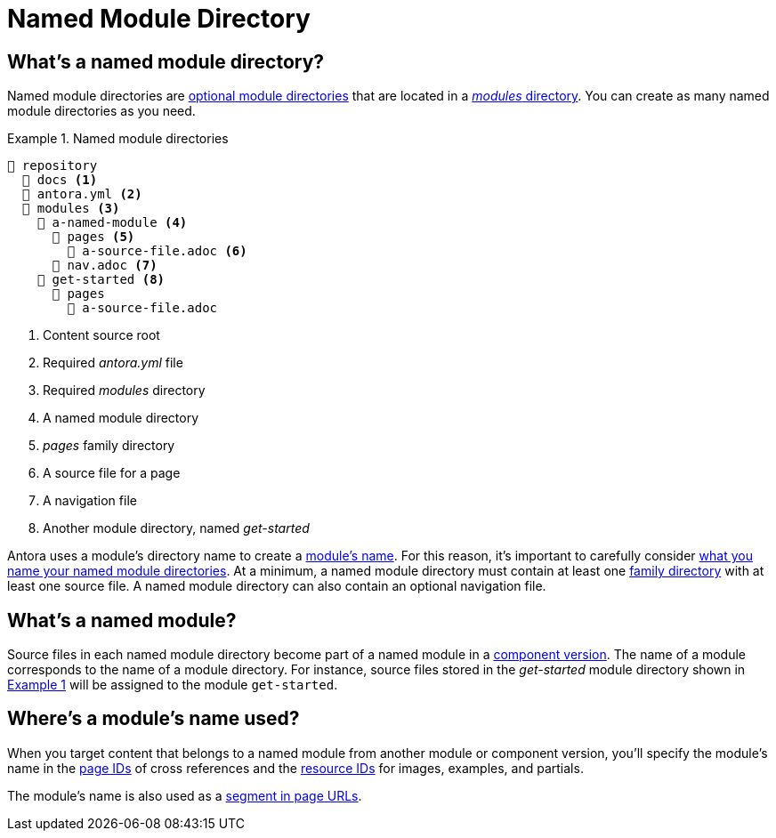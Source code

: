 = Named Module Directory
:xrefstyle: short
:listing-caption: Example

== What's a named module directory?

Named module directories are xref:module-directories.adoc#module-dir[optional module directories] that are located in a xref:module-directories.adoc#modules-dir[_modules_ directory].
You can create as many named module directories as you need.

[#ex-named]
.Named module directories
----
📒 repository
  📂 docs <1>
  📄 antora.yml <2>
  📂 modules <3>
    📂 a-named-module <4>
      📂 pages <5>
        📄 a-source-file.adoc <6>
      📄 nav.adoc <7>
    📂 get-started <8>
      📂 pages
        📄 a-source-file.adoc
----
<1> Content source root
<2> Required [.path]_antora.yml_ file
<3> Required [.path]_modules_ directory
<4> A named module directory
<5> [.path]_pages_ family directory
<6> A source file for a page
<7> A navigation file
<8> Another module directory, named [.path]_get-started_

Antora uses a module's directory name to create a <<named-module,module's name>>.
For this reason, it's important to carefully consider xref:module-directory-names.adoc[what you name your named module directories].
At a minimum, a named module directory must contain at least one xref:family-directories.adoc[family directory] with at least one source file.
A named module directory can also contain an optional navigation file.

[#named-module]
== What's a named module?

Source files in each named module directory become part of a named module in a xref:component-version.adoc[component version].
The name of a module corresponds to the name of a module directory.
For instance, source files stored in the [.path]_get-started_ module directory shown in <<ex-named>> will be assigned to the module `get-started`.

[#where-name-is-used]
== Where's a module's name used?

When you target content that belongs to a named module from another module or component version, you'll specify the module's name in the  xref:page:page-id.adoc[page IDs] of cross references and the xref:page:resource-id.adoc[resource IDs] for images, examples, and partials.

The module's name is also used as a xref:module-url-segment.adoc#named-module-urls[segment in page URLs].
